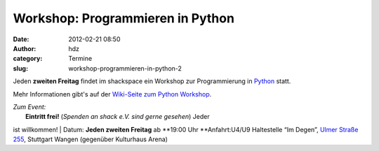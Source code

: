 Workshop: Programmieren in Python
#################################
:date: 2012-02-21 08:50
:author: hdz
:category: Termine
:slug: workshop-programmieren-in-python-2

|image0|

Jeden **zweiten Freitag** findet im shackspace ein Workshop zur
Programmierung in `Python <http://python.org/>`__ statt.

Mehr Informationen gibt's auf der `Wiki-Seite zum Python
Workshop <http://shackspace.de/wiki/doku.php?id=project:python>`__.

| *Zum Event:*
|  **Eintritt frei!** (*Spenden an shack e.V. sind gerne gesehen*) Jeder
ist willkommen!
|  Datum: \ **Jeden zweiten Freitag** ab \ **19:00 Uhr
**\ Anfahrt:U4/U9 Haltestelle “Im Degen”, \ `Ulmer Straße
255 <http://shackspace.de/?page_id=713>`__, Stuttgart Wangen (gegenüber
Kulturhaus Arena)

.. |image0| image:: http://shackspace.de/wp-content/uploads/2012/01/python-logo-master-v3-TM-flattened-300x101.png
   :target: http://shackspace.de/wp-content/uploads/2012/01/python-logo-master-v3-TM-flattened.png

